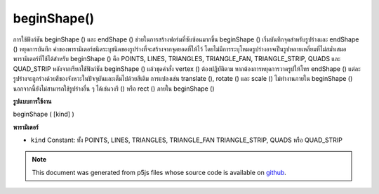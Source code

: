 .. raw:: html

	<script src="https://sketch.netpie.io/widget/p5-widget.js"></script>

beginShape()
============

การใช้ฟังก์ชัน beginShape () และ endShape () ช่วยในการสร้างฟอร์มที่ซับซ้อนมากขึ้น beginShape () เริ่มบันทึกจุดสำหรับรูปร่างและ endShape () หยุดการบันทึก ค่าของพารามิเตอร์ชนิดระบุชนิดของรูปร่างที่จะสร้างจากจุดยอดที่ให้ไว้ โดยไม่มีการระบุโหมดรูปร่างอาจเป็นรูปหลายเหลี่ยมที่ไม่สม่ำเสมอ 
พารามิเตอร์ที่ใช้ได้สำหรับ beginShape () คือ POINTS, LINES, TRIANGLES, TRIANGLE_FAN, TRIANGLE_STRIP, QUADS และ QUAD_STRIP หลังจากเรียกใช้ฟังก์ชัน beginShape () แล้วชุดคำสั่ง vertex () ต้องปฏิบัติตาม หากต้องการหยุดการวาดรูปให้โทร endShape () แต่ละรูปร่างจะถูกร่างด้วยสีของจังหวะในปัจจุบันและเต็มไปด้วยสีเติม 
การแปลงเช่น translate (), rotate () และ scale () ไม่ทำงานภายใน beginShape () นอกจากนี้ยังไม่สามารถใช้รูปร่างอื่น ๆ ได้เช่นวงรี () หรือ rect () ภายใน beginShape ()

.. Using the beginShape() and endShape() functions allow creating more
.. complex forms. beginShape() begins recording vertices for a shape and
.. endShape() stops recording. The value of the kind parameter tells it which
.. types of shapes to create from the provided vertices. With no mode
.. specified, the shape can be any irregular polygon.
.. 
.. The parameters available for beginShape() are POINTS, LINES, TRIANGLES,
.. TRIANGLE_FAN, TRIANGLE_STRIP, QUADS, and QUAD_STRIP. After calling the
.. beginShape() function, a series of vertex() commands must follow. To stop
.. drawing the shape, call endShape(). Each shape will be outlined with the
.. current stroke color and filled with the fill color.
.. 
.. Transformations such as translate(), rotate(), and scale() do not work
.. within beginShape(). It is also not possible to use other shapes, such as
.. ellipse() or rect() within beginShape().
**รูปแบบการใช้งาน**

beginShape ( [kind] )

**พารามิเตอร์**

- ``kind``  Constant: ทั้ง POINTS, LINES, TRIANGLES, TRIANGLE_FAN TRIANGLE_STRIP, QUADS หรือ QUAD_STRIP

.. ``kind``  Constant: either POINTS, LINES, TRIANGLES, TRIANGLE_FAN
                               TRIANGLE_STRIP, QUADS, or QUAD_STRIP

.. raw:: html

	<script type="text/p5" data-autoplay data-hide-sourcecode>
	beginShape();
	vertex(30, 20);
	vertex(85, 20);
	vertex(85, 75);
	vertex(30, 75);
	endShape(CLOSE);

	</script>

	<br><br>

	<script type="text/p5" data-autoplay data-hide-sourcecode>
	
	// currently not working
	beginShape(POINTS);
	vertex(30, 20);
	vertex(85, 20);
	vertex(85, 75);
	vertex(30, 75);
	endShape();

	</script>

	<br><br>

	<script type="text/p5" data-autoplay data-hide-sourcecode>
	
	beginShape(LINES);
	vertex(30, 20);
	vertex(85, 20);
	vertex(85, 75);
	vertex(30, 75);
	endShape();

	</script>

	<br><br>

	<script type="text/p5" data-autoplay data-hide-sourcecode>
	
	noFill();
	beginShape();
	vertex(30, 20);
	vertex(85, 20);
	vertex(85, 75);
	vertex(30, 75);
	endShape();

	</script>

	<br><br>

	<script type="text/p5" data-autoplay data-hide-sourcecode>
	
	noFill();
	beginShape();
	vertex(30, 20);
	vertex(85, 20);
	vertex(85, 75);
	vertex(30, 75);
	endShape(CLOSE);

	</script>

	<br><br>

	<script type="text/p5" data-autoplay data-hide-sourcecode>
	
	beginShape(TRIANGLES);
	vertex(30, 75);
	vertex(40, 20);
	vertex(50, 75);
	vertex(60, 20);
	vertex(70, 75);
	vertex(80, 20);
	endShape();

	</script>

	<br><br>

	<script type="text/p5" data-autoplay data-hide-sourcecode>
	
	beginShape(TRIANGLE_STRIP);
	vertex(30, 75);
	vertex(40, 20);
	vertex(50, 75);
	vertex(60, 20);
	vertex(70, 75);
	vertex(80, 20);
	vertex(90, 75);
	endShape();

	</script>

	<br><br>

	<script type="text/p5" data-autoplay data-hide-sourcecode>
	
	beginShape(TRIANGLE_FAN);
	vertex(57.5, 50);
	vertex(57.5, 15);
	vertex(92, 50);
	vertex(57.5, 85);
	vertex(22, 50);
	vertex(57.5, 15);
	endShape();

	</script>

	<br><br>

	<script type="text/p5" data-autoplay data-hide-sourcecode>
	
	beginShape(QUADS);
	vertex(30, 20);
	vertex(30, 75);
	vertex(50, 75);
	vertex(50, 20);
	vertex(65, 20);
	vertex(65, 75);
	vertex(85, 75);
	vertex(85, 20);
	endShape();

	</script>

	<br><br>

	<script type="text/p5" data-autoplay data-hide-sourcecode>
	
	beginShape(QUAD_STRIP);
	vertex(30, 20);
	vertex(30, 75);
	vertex(50, 20);
	vertex(50, 75);
	vertex(65, 20);
	vertex(65, 75);
	vertex(85, 20);
	vertex(85, 75);
	endShape();

	</script>

	<br><br>

	<script type="text/p5" data-autoplay data-hide-sourcecode>
	
	beginShape();
	vertex(20, 20);
	vertex(40, 20);
	vertex(40, 40);
	vertex(60, 40);
	vertex(60, 60);
	vertex(20, 60);
	endShape(CLOSE);

	</script>

	<br><br>

.. note:: This document was generated from p5js files whose source code is available on `github <https://github.com/processing/p5.js>`_.
